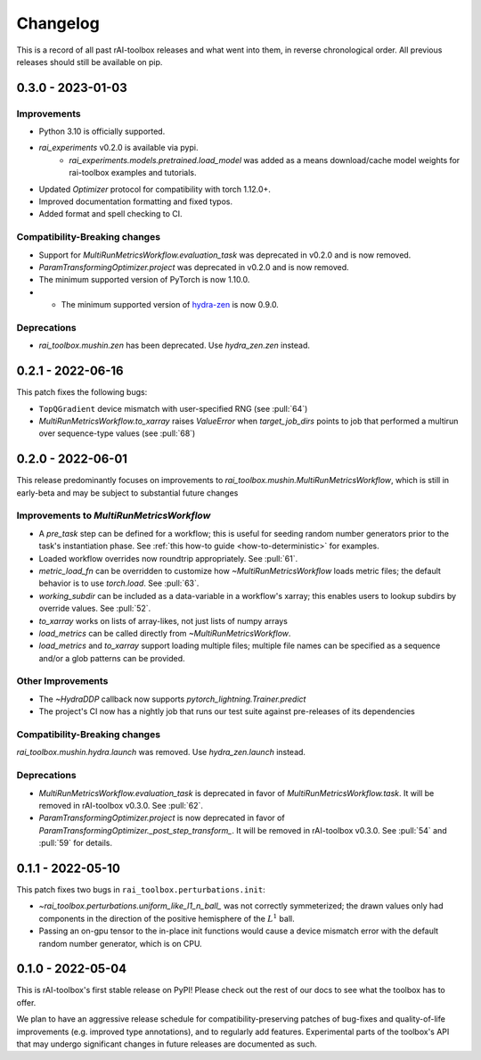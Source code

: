 .. meta::
   :description: The changelog for rAI-toolbox, including what's new.

=========
Changelog
=========

This is a record of all past rAI-toolbox releases and what went into them, in reverse 
chronological order. All previous releases should still be available on pip.

.. _v0.3.0:

------------------
0.3.0 - 2023-01-03
------------------

Improvements
------------
- Python 3.10 is officially supported.
- `rai_experiments` v0.2.0 is available via pypi.
    - `rai_experiments.models.pretrained.load_model` was added as a means download/cache model weights for rai-toolbox examples and tutorials.
- Updated `Optimizer` protocol for compatibility with torch 1.12.0+.
- Improved documentation formatting and fixed typos.
- Added format and spell checking to CI.

Compatibility-Breaking changes
------------------------------
- Support for `MultiRunMetricsWorkflow.evaluation_task` was deprecated in v0.2.0 and is now removed.
- `ParamTransformingOptimizer.project` was deprecated in v0.2.0 and is now removed.
- The minimum supported version of PyTorch is now 1.10.0.
- - The minimum supported version of `hydra-zen <https://github.com/mit-ll-responsible-ai/hydra-zen>`_ is now 0.9.0.

Deprecations
------------
- `rai_toolbox.mushin.zen` has been deprecated. Use `hydra_zen.zen` instead.


.. _v0.2.1:

------------------
0.2.1 - 2022-06-16
------------------

This patch fixes the following bugs:

- ``TopQGradient`` device mismatch with user-specified RNG (see :pull:`64`)
- `MultiRunMetricsWorkflow.to_xarray` raises `ValueError` when `target_job_dirs` points to job that performed a multirun over sequence-type values (see :pull:`68`)

.. _v0.2.0:

------------------
0.2.0 - 2022-06-01
------------------

This release predominantly focuses on improvements to `rai_toolbox.mushin.MultiRunMetricsWorkflow`, which is still in early-beta and may be subject to substantial future changes

Improvements to `MultiRunMetricsWorkflow`
-----------------------------------------
- A `pre_task` step can be defined for a workflow; this is useful for seeding random number generators prior to the task's instantiation phase. See :ref:`this how-to guide <how-to-deterministic>` for examples.
- Loaded workflow overrides now roundtrip appropriately. See :pull:`61`.
- `metric_load_fn` can be overridden to customize how `~MultiRunMetricsWorkflow` loads metric files; the default behavior is to use `torch.load`. See :pull:`63`.
- `working_subdir` can be included as a data-variable in a workflow's xarray; this enables users to lookup subdirs by override values. See :pull:`52`.
- `to_xarray` works on lists of array-likes, not just lists of numpy arrays
- `load_metrics` can be called directly from `~MultiRunMetricsWorkflow`.
- `load_metrics` and `to_xarray` support loading multiple files; multiple file names can be specified as a sequence and/or a glob patterns can be provided.


Other Improvements
------------------
- The `~HydraDDP` callback now supports `pytorch_lightning.Trainer.predict`
- The project's CI now has a nightly job that runs our test suite against pre-releases of its dependencies

Compatibility-Breaking changes
------------------------------
`rai_toolbox.mushin.hydra.launch` was removed. Use `hydra_zen.launch` instead.

Deprecations
------------
- `MultiRunMetricsWorkflow.evaluation_task` is deprecated in favor of `MultiRunMetricsWorkflow.task`. It will be removed in rAI-toolbox v0.3.0. See :pull:`62`.
- `ParamTransformingOptimizer.project` is now deprecated in favor of `ParamTransformingOptimizer._post_step_transform_`. It will be removed in rAI-toolbox v0.3.0. See :pull:`54` and :pull:`59` for details.


.. _v0.1.1:

------------------
0.1.1 - 2022-05-10
------------------


This patch fixes two bugs in ``rai_toolbox.perturbations.init``:

- `~rai_toolbox.perturbations.uniform_like_l1_n_ball_` was not correctly symmeterized; the drawn values only had components in the direction of the positive hemisphere of the :math:`L^1` ball.
- Passing an on-gpu tensor to the in-place init functions would cause a device mismatch error with the default random number generator, which is on CPU.


.. _v0.1.0:

------------------
0.1.0 - 2022-05-04
------------------


This is rAI-toolbox's first stable release on PyPI! Please check out the rest of our 
docs to see what the toolbox has to offer.

We plan to have an aggressive release schedule for compatibility-preserving patches of 
bug-fixes and quality-of-life improvements (e.g. improved type annotations), and to 
regularly add features. Experimental parts of the toolbox's API that may undergo 
significant changes in future releases are documented as such.
